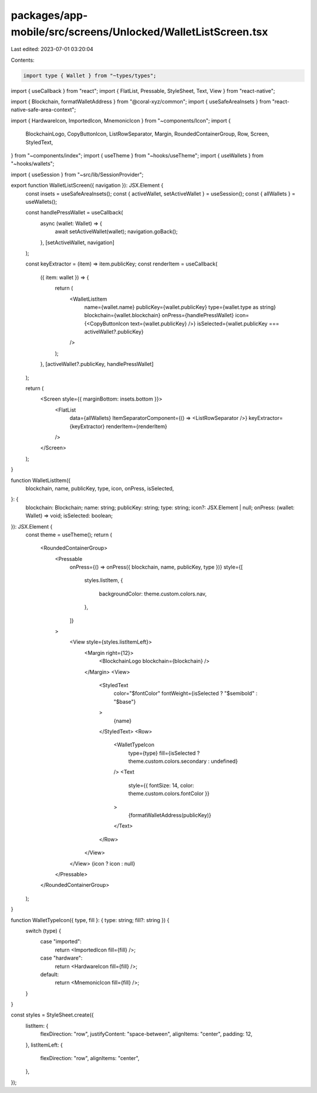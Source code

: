 packages/app-mobile/src/screens/Unlocked/WalletListScreen.tsx
=============================================================

Last edited: 2023-07-01 03:20:04

Contents:

.. code-block:: tsx

    import type { Wallet } from "~types/types";

import { useCallback } from "react";
import { FlatList, Pressable, StyleSheet, Text, View } from "react-native";

import { Blockchain, formatWalletAddress } from "@coral-xyz/common";
import { useSafeAreaInsets } from "react-native-safe-area-context";

import { HardwareIcon, ImportedIcon, MnemonicIcon } from "~components/Icon";
import {
  BlockchainLogo,
  CopyButtonIcon,
  ListRowSeparator,
  Margin,
  RoundedContainerGroup,
  Row,
  Screen,
  StyledText,
} from "~components/index";
import { useTheme } from "~hooks/useTheme";
import { useWallets } from "~hooks/wallets";

import { useSession } from "~src/lib/SessionProvider";

export function WalletListScreen({ navigation }): JSX.Element {
  const insets = useSafeAreaInsets();
  const { activeWallet, setActiveWallet } = useSession();
  const { allWallets } = useWallets();

  const handlePressWallet = useCallback(
    async (wallet: Wallet) => {
      await setActiveWallet(wallet);
      navigation.goBack();
    },
    [setActiveWallet, navigation]
  );

  const keyExtractor = (item) => item.publicKey;
  const renderItem = useCallback(
    ({ item: wallet }) => {
      return (
        <WalletListItem
          name={wallet.name}
          publicKey={wallet.publicKey}
          type={wallet.type as string}
          blockchain={wallet.blockchain}
          onPress={handlePressWallet}
          icon={<CopyButtonIcon text={wallet.publicKey} />}
          isSelected={wallet.publicKey === activeWallet?.publicKey}
        />
      );
    },
    [activeWallet?.publicKey, handlePressWallet]
  );

  return (
    <Screen style={{ marginBottom: insets.bottom }}>
      <FlatList
        data={allWallets}
        ItemSeparatorComponent={() => <ListRowSeparator />}
        keyExtractor={keyExtractor}
        renderItem={renderItem}
      />
    </Screen>
  );
}

function WalletListItem({
  blockchain,
  name,
  publicKey,
  type,
  icon,
  onPress,
  isSelected,
}: {
  blockchain: Blockchain;
  name: string;
  publicKey: string;
  type: string;
  icon?: JSX.Element | null;
  onPress: (wallet: Wallet) => void;
  isSelected: boolean;
}): JSX.Element {
  const theme = useTheme();
  return (
    <RoundedContainerGroup>
      <Pressable
        onPress={() => onPress({ blockchain, name, publicKey, type })}
        style={[
          styles.listItem,
          {
            backgroundColor: theme.custom.colors.nav,
          },
        ]}
      >
        <View style={styles.listItemLeft}>
          <Margin right={12}>
            <BlockchainLogo blockchain={blockchain} />
          </Margin>
          <View>
            <StyledText
              color="$fontColor"
              fontWeight={isSelected ? "$semibold" : "$base"}
            >
              {name}
            </StyledText>
            <Row>
              <WalletTypeIcon
                type={type}
                fill={isSelected ? theme.custom.colors.secondary : undefined}
              />
              <Text
                style={{ fontSize: 14, color: theme.custom.colors.fontColor }}
              >
                {formatWalletAddress(publicKey)}
              </Text>
            </Row>
          </View>
        </View>
        {icon ? icon : null}
      </Pressable>
    </RoundedContainerGroup>
  );
}

function WalletTypeIcon({ type, fill }: { type: string; fill?: string }) {
  switch (type) {
    case "imported":
      return <ImportedIcon fill={fill} />;
    case "hardware":
      return <HardwareIcon fill={fill} />;
    default:
      return <MnemonicIcon fill={fill} />;
  }
}

const styles = StyleSheet.create({
  listItem: {
    flexDirection: "row",
    justifyContent: "space-between",
    alignItems: "center",
    padding: 12,
  },
  listItemLeft: {
    flexDirection: "row",
    alignItems: "center",
  },
});


